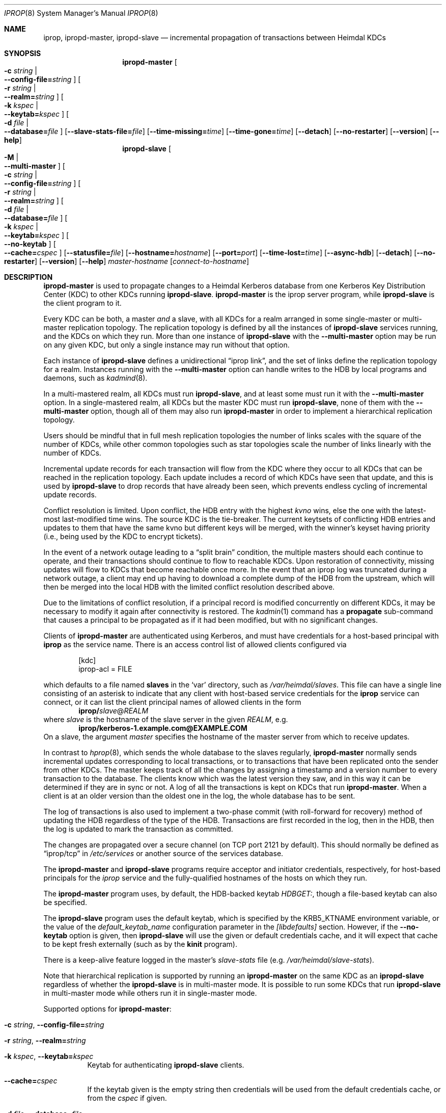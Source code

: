 .\" $Id$
.\"
.\" Copyright (c) 2005 Kungliga Tekniska Högskolan
.\" (Royal Institute of Technology, Stockholm, Sweden).
.\" All rights reserved.
.\"
.\" Redistribution and use in source and binary forms, with or without
.\" modification, are permitted provided that the following conditions
.\" are met:
.\"
.\" 1. Redistributions of source code must retain the above copyright
.\"    notice, this list of conditions and the following disclaimer.
.\"
.\" 2. Redistributions in binary form must reproduce the above copyright
.\"    notice, this list of conditions and the following disclaimer in the
.\"    documentation and/or other materials provided with the distribution.
.\"
.\" 3. Neither the name of the Institute nor the names of its contributors
.\"    may be used to endorse or promote products derived from this software
.\"    without specific prior written permission.
.\"
.\" THIS SOFTWARE IS PROVIDED BY THE INSTITUTE AND CONTRIBUTORS ``AS IS'' AND
.\" ANY EXPRESS OR IMPLIED WARRANTIES, INCLUDING, BUT NOT LIMITED TO, THE
.\" IMPLIED WARRANTIES OF MERCHANTABILITY AND FITNESS FOR A PARTICULAR PURPOSE
.\" ARE DISCLAIMED.  IN NO EVENT SHALL THE INSTITUTE OR CONTRIBUTORS BE LIABLE
.\" FOR ANY DIRECT, INDIRECT, INCIDENTAL, SPECIAL, EXEMPLARY, OR CONSEQUENTIAL
.\" DAMAGES (INCLUDING, BUT NOT LIMITED TO, PROCUREMENT OF SUBSTITUTE GOODS
.\" OR SERVICES; LOSS OF USE, DATA, OR PROFITS; OR BUSINESS INTERRUPTION)
.\" HOWEVER CAUSED AND ON ANY THEORY OF LIABILITY, WHETHER IN CONTRACT, STRICT
.\" LIABILITY, OR TORT (INCLUDING NEGLIGENCE OR OTHERWISE) ARISING IN ANY WAY
.\" OUT OF THE USE OF THIS SOFTWARE, EVEN IF ADVISED OF THE POSSIBILITY OF
.\" SUCH DAMAGE.
.\"
.Dd May 24, 2005
.Dt IPROP 8
.Os
.Sh NAME
.Nm iprop ,
.Nm ipropd-master ,
.Nm ipropd-slave
.Nd incremental propagation of transactions between Heimdal KDCs
.Sh SYNOPSIS
.Nm ipropd-master
.Oo Fl c Ar string \*(Ba Xo
.Fl Fl config-file= Ns Ar string
.Xc
.Oc
.Oo Fl r Ar string \*(Ba Xo
.Fl Fl realm= Ns Ar string
.Xc
.Oc
.Oo Fl k Ar kspec \*(Ba Xo
.Fl Fl keytab= Ns Ar kspec
.Xc
.Oc
.Oo Fl d Ar file \*(Ba Xo
.Fl Fl database= Ns Ar file
.Xc
.Oc
.Op Fl Fl slave-stats-file= Ns Ar file
.Op Fl Fl time-missing= Ns Ar time
.Op Fl Fl time-gone= Ns Ar time
.Op Fl Fl detach
.Op Fl Fl no-restarter
.Op Fl Fl version
.Op Fl Fl help
.Nm ipropd-slave
.Oo Fl M \*(Ba Xo Fl Fl multi-master Xc Oc
.Oo Fl c Ar string \*(Ba Xo Fl Fl config-file= Ns Ar string Xc Oc
.Oo Fl r Ar string \*(Ba Xo Fl Fl realm= Ns Ar string Xc Oc
.Oo Fl d Ar file \*(Ba Xo Fl Fl database= Ns Ar file Xc Oc
.Oo Fl k Ar kspec \*(Ba Xo Fl Fl keytab= Ns Ar kspec Xc Oc
.Oo Xo Fl Fl no-keytab Xc Oc
.Oo Xo Fl Fl cache= Ns Ar cspec Xc Oc
.Op Fl Fl statusfile= Ns Ar file
.Op Fl Fl hostname= Ns Ar hostname
.Op Fl Fl port= Ns Ar port
.Op Fl Fl time-lost= Ns Ar time
.Op Fl Fl async-hdb
.Op Fl Fl detach
.Op Fl Fl no-restarter
.Op Fl Fl version
.Op Fl Fl help
.Ar master-hostname
.Op Ar connect-to-hostname
.Sh DESCRIPTION
.Nm ipropd-master
is used to propagate changes to a Heimdal Kerberos database from
one Kerberos Key Distribution Center (KDC) to other KDCs running
.Nm ipropd-slave .
.Nm ipropd-master
is the iprop server program,
while
.Nm ipropd-slave
is the client program to it.
.Pp
Every KDC can be both, a master
.Em and
a slave, with all KDCs for a realm arranged in some single-master
or multi-master replication topology.
The replication topology is defined by all the instances of
.Nm ipropd-slave
services running, and the KDCs on which they run.
More than one instance of
.Nm ipropd-slave
with the
.Fl Fl multi-master
option
may be run on any given KDC, but only a single instance may run
without that option.
.Pp
Each instance of
.Nm ipropd-slave
defines a unidirectional
.Dq iprop link ,
and the set of links define the replication topology for a realm.
Instances running with the
.Fl Fl multi-master
option can handle writes to the HDB by local programs and
daemons, such as
.Xr kadmind 8 .
.Pp
In a multi-mastered realm, all KDCs must run
.Nm ipropd-slave ,
and at least some must run it with the
.Fl Fl multi-master
option.
In a single-mastered realm, all KDCs but the master KDC must run
.Nm ipropd-slave ,
none of them with the
.Fl Fl multi-master
option, though all of them may also run
.Nm ipropd-master
in order to implement a hierarchical replication topology.
.Pp
Users should be mindful that in full mesh replication topologies
the number of links scales with the square of the number of KDCs,
while other common topologies such as star topologies scale the
number of links linearly with the number of KDCs.
.Pp
Incremental update records for each transaction will flow from
the KDC where they occur to all KDCs that can be reached in the
replication topology.
Each update includes a record of which KDCs have seen that
update, and this is used by
.Nm ipropd-slave
to drop records that have already been seen, which prevents
endless cycling of incremental update records.
.Pp
Conflict resolution is limited.
Upon conflict, the HDB entry with the highest
.Ar kvno
wins, else the one with the latest-most last-modified time wins.
The source KDC is the tie-breaker.
The current keytsets of conflicting HDB entries and updates to
them that have the same kvno but different keys will be merged,
with the winner's keyset having priority (i.e., being used by the
KDC to encrypt tickets).
.Pp
In the event of a network outage leading to a
.Dq split brain
condition, the multiple masters should each continue to operate,
and their transactions should continue to flow to reachable KDCs.
Upon restoration of connectivity, missing updates will flow to
KDCs that become reachable once more.
In the event that an iprop log was truncated during a network
outage, a client may end up having to download a complete dump of
the HDB from the upstream, which will then be merged into the
local HDB with the limited conflict resolution described above.
.Pp
Due to the limitations of conflict resolution, if a principal
record is modified concurrently on different KDCs, it may be
necessary to modify it again after connectivity is restored.
The
.Xr kadmin 1
command has a
.Nm propagate
sub-command that causes a principal to be propagated as if it had
been modified, but with no significant changes.
.Pp
Clients of
.Nm ipropd-master
are authenticated using Kerberos, and must have credentials for
a host-based principal with
.Nm iprop
as the service name.
There is an access control list of allowed clients configured
via
.Bd -literal -offset indent
[kdc]
    iprop-acl = FILE

.Ed
which defaults to a file named
.Nm slaves
in the
.Sq var
directory, such as\&
.Pa /var/heimdal/slaves .
This file can have a single line consisting of an asterisk to
indicate that any client with host-based service credentials for
the
.Nm iprop
service can connect, or it can list the client principal names of
allowed clients in the form
.Dl iprop/ Ns Ar slave Ns @ Ns Ar REALM
where
.Ar slave
is the hostname of the slave server in the given
.Ar REALM ,
e.g.\&
.Dl iprop/kerberos-1.example.com@EXAMPLE.COM
On a slave, the argument
.Fa master
specifies the hostname of the master server from which to receive updates.
.Pp
In contrast to
.Xr hprop 8 ,
which sends the whole database to the slaves regularly,
.Nm ipropd-master
normally sends incremental updates corresponding to local
transactions, or to transactions that have been replicated onto
the sender from other KDCs.
The master keeps track of all the changes by assigning a
timestamp and a version number to every transaction to the
database.
The clients know which was the latest version they saw, and in
this way it can be determined if they are in sync or not.
A log of all the transactions is kept on KDCs that run
.Nm ipropd-master .
When a client is at an older version than the oldest one in the
log, the whole database has to be sent.
.Pp
The log of transactions is also used to implement a two-phase commit
(with roll-forward for recovery) method of updating the HDB
regardless of the type of the HDB.
Transactions are first recorded in the log, then in the HDB, then
the log is updated to mark the transaction as committed.
.Pp
The changes are propagated over a secure channel (on TCP port
2121 by default).
This should normally be defined as
.Dq iprop/tcp
in
.Pa /etc/services
or another source of the services database.
.Pp
The
.Nm ipropd-master
and
.Nm ipropd-slave
programs require acceptor and initiator credentials,
respectively, for host-based principals for the
.Ar iprop
service and the fully-qualified hostnames of the hosts on which
they run.
.Pp
The
.Nm ipropd-master
program uses, by default, the HDB-backed keytab
.Ar HDBGET: ,
though a file-based keytab can also be specified.
.Pp
The
.Nm ipropd-slave
program uses the default keytab, which is specified by the
.Ev KRB5_KTNAME
environment variable, or the value of the
.Ar default_keytab_name
configuration parameter in the
.Ar [libdefaults]
section.
However, if the
.Fl Fl no-keytab
option is given, then
.Nm ipropd-slave
will use the given or default credentials cache, and it will
expect that cache to be kept fresh externally (such as by the
.Nm kinit
program).
.Pp
There is a keep-alive feature logged in the master's
.Pa slave-stats
file (e.g.\&
.Pa /var/heimdal/slave-stats ) .
.Pp
Note that hierarchical replication is supported by running
an
.Nm ipropd-master
on the same KDC as an
.Nm ipropd-slave
regardless of whether the
.Nm ipropd-slave
is in multi-master mode.
It is possible to run some KDCs that run
.Nm ipropd-slave
in multi-master mode while others run it in single-master mode.
.Pp
Supported options for
.Nm ipropd-master :
.Bl -tag -width Ds
.It Fl c Ar string , Fl Fl config-file= Ns Ar string
.It Fl r Ar string , Fl Fl realm= Ns Ar string
.It Fl k Ar kspec , Fl Fl keytab= Ns Ar kspec
Keytab for authenticating
.Nm ipropd-slave
clients.
.It Fl Fl cache= Ns Ar cspec
If the keytab given is the empty string then credentials will be
used from the default credentials cache, or from the
.Ar cspec
if given.
.It Fl d Ar file , Fl Fl database= Ns Ar file
Database (default per KDC)
.It Fl Fl slave-stats-file= Ns Ar file
File for slave status information.
.It Fl Fl time-missing= Ns Ar time
Time before slave is polled for presence (default 2 min).
.It Fl Fl time-gone= Ns Ar time
Time of inactivity after which a slave is considered gone (default 5 min).
.It Fl Fl detach
Detach from console.
.Op Fl Fl no-restarter
Normally the iprop daemons will spawn a child process to do the
work, with the parent restarting the child as needed.
If this option is given, then the daemon will not spawn a child
to do its work, and will not restart itself if there is a
problem.
.It Fl Fl version
.It Fl Fl help
.El
.Pp
Supported options for
.Nm ipropd-slave :
.Bl -tag -width Ds
.It Fl M , Fl Fl multi-master
.It Fl c Ar string , Fl Fl config-file= Ns Ar string
.It Fl r Ar string , Fl Fl realm= Ns Ar string
.It Fl d Ar file , Fl Fl database= Ns Ar file
Database (default per KDC)
.It Fl k Ar kspec , Fl Fl keytab= Ns Ar kspec
Keytab with client credentials for authenticating to
.Nm ipropd-master .
.It Fl Fl status-file= Ns Ar file
.It Fl Fl hostname= Ns Ar hostname
Hostname for client principal if different from actual hostname.
.It Fl Fl port= Ns Ar port
.It Fl Fl time-lost= Ns Ar time
time before server is considered lost (default 5 min)
.It Fl Fl async-hdb
Use asynchronous writes.
This is very useful for very busy sites or sites with very large
HDBs.
.It Fl Fl detach
Detach from console.
.Op Fl Fl no-restarter
Normally the iprop daemons will spawn a child process to do the
work, with the parent restarting the child as needed.
If this option is given, then the daemon will not spawn a child
to do its work, and will not restart itself if there is a
problem.
.It Fl Fl version
.It Fl Fl help
.El
.Pp
The first positional argument to
.Nm ipropd-slave
is the hostname of the upstream KDC, which can be a KDC that
itself runs
.Nm ipropd-slave .
That hostname is used for constructing the service principal of
the upstream KDC, which is a host-based service principal for the
.Ar iprop
service.
The second positional argument to
.Nm ipropd-slave
is an alternative hostname to connect to other than the first
one, which is primarily useful for testing (where it would
typically be
.Dq localhost
).
.Pp
Every instance of
.Nm ipropd-slave
is a
.Dq link
in an iprop topology.
.Pp
When run without the
.Fl M , Fl Fl multi-master
option,
.Nm ipropd-slave
will hold a lock on the iprop log that prevents all HDB local
transactions except those it performs itself.
.Pp
Conversely, when run with the
.Fl M , Fl Fl multi-master
option,
.Nm ipropd-slave
will not prevent local transactions, and multiple instances
pulling updates from multiple peer KDCs may be run, as well
as local
.Nm kadmin
commands, and
.Nm kadmind
and
.Nm httpkadmind .
.Pp
Note that if
.Fl Fl multi-master
is not given, then restarting the daemon to switch upstreams must
be done together with removing the local log so that there is no
confusion between the versions of entries in the local log versus
the upstream log, and a full propagation will be incurred.
.Pp
Time arguments for the relevant options above may be specified in forms
like 5 min, 300 s, or simply a number of seconds.
.Sh CONFIGURATION OPTIONS
Configuration options in the
.Ar krb5.conf
file:
.Bd -literal -offset indent
[kdc]
    iprop-acl = FILE
    log-max-size = BYTES-COUNT
    signal_socket = PATH

.Ed
.Pp
The iprop log will be truncated automatically when it exceeds the
configured maximum log size, which defaults to 50MB.
When the log is automatically rolled, one quarter of the log will
be kept.
The iprop log size should be large enough for the KDCs to operate
during a network outage that causes a split-brain situation and
recover by exchanging incremental updates when network
connectivity is restored.
.Pp
If the logs roll during a split-brain event such that recovery
via incremental update exchange is not possible, then full HDB
exchanges will occur.
In multi-master mode full propagations are treated as very large
incremental updates: all the entries in a full propagation are
merged as if they had been incremental updates rather than the
upstream's HDB replacing the downstream's.
In single-master mode full propagations replace the HDB at
downstream KDCs.
.Pp
The signal socket is used by all programs linked with the
.Ar libkadm5srv
library to notify the
.Nm ipropd-master
daemon of local transactions so that they may be immediately
replicated.
Note that the
.Nm ipropd-master
daemon will recover from signals missed while being disabled or
restarted.
The iprop log will tell
.Nm ipropd-master
what the current version is, and its clients will tell it what
versions they have.
.Sh CONFLICT RESOLUTION
Conflict resolution for multi-master replication is limited.
On conflict, each KDC will pick a winner from the local and
upstream entries, then if the current keysets differ, the losing
entry's keys will be appended to the winning entry's keys.
All attributes and extensions of an entry other than its current
keyset are taken from the winning entry.
.Pp
Because last-modify times are used in picking a winning
transaction in the event of conflicts, it is important to have
good time synchronization on the KDCs.
Time synchronization has always been a requirement for Kerberos
KDCs.
.Pp
A future release may make it possible to merge concurrent,
non-conflicting changes to other attributes of a principal.
In principle we can merge non-conflicting attributes changes.
For example, if one transaction changes a principal's maximum
ticket life and another makes the principal trusted for
credential delegation, those two changes could be merged.
However, for the time being this functionality is not present,
and will require recording of more transaction details in the
future.
.Pp
Conflicts should be rare, and when they arise, manual repair
should be simple where it's necessary.
Conflicts are not too different from two or more admins racing
to make a change in an HDB.
.Pp
Conflicts can be made rarer by publishing just one primary master
KDC in a multi-master iprop topology during normal operation will
avoid all considerations of conflicting changes to the HDB.
In such a deployment if a network outage arises then secondary
master KDCs can be published in DNS for the sites that cannot
reach the primary master KDC.
.Pp
.Sh EXIT STATUS
Exit status codes for the iprop daemons:
.Bl -tag -width Ds
.It 0 (no error)
Normally the iprop daemons do not exit.
If the restarter will also exit in this case.
.It 1
Some recoverable error occurred, but the daemon should be
possible to restart immediately.
This should not happen.
If the restarter will restart the daemon after thirty seconds.
.It 2
Some recoverable error occurred, such as the system being out of
memory, or out of disk space.
The daemon should be restarted after the error condition is
cleared.
If the restarter will restart the daemon after two minutes.
.It 3
Some fatal error occurred, such as iprop log corruption.
If the restarter will also exit in this case.
.El
.Sh FILES
.Pa ${DB}.log ,
.Pa slaves ,
.Pa slave-stats
in the database directory.
.Pa ipropd-master.pid ,
.Pa ipropd-slave.pid
in the database directory, or in the directory named by the
.Ev HEIM_PIDFILE_DIR
environment variable.
.Sh SEE ALSO
.Xr kadmin 1 ,
.Xr kinit 1 ,
.Xr krb5.conf 5 ,
.Xr hprop 8 ,
.Xr hpropd 8 ,
.Xr iprop-log 8 ,
.Xr kdc 8 .

